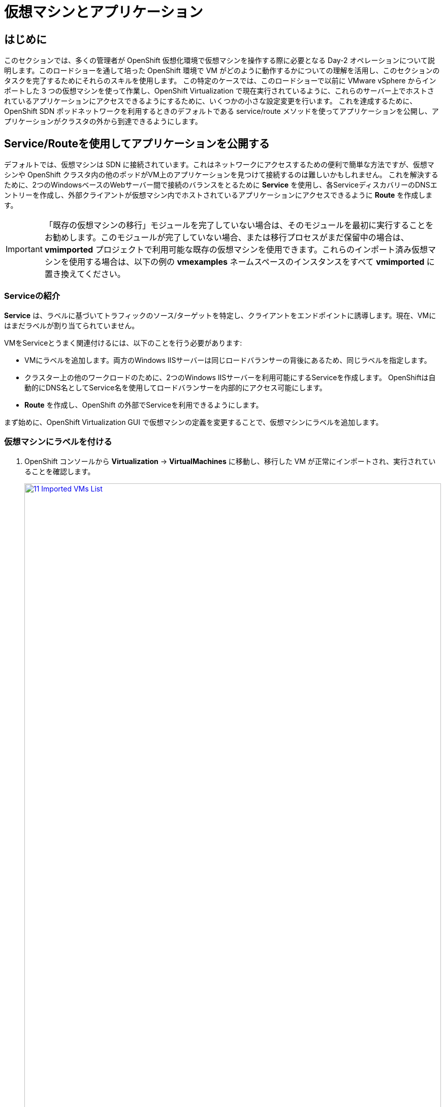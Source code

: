 = 仮想マシンとアプリケーション

== はじめに

このセクションでは、多くの管理者が OpenShift 仮想化環境で仮想マシンを操作する際に必要となる Day-2 オペレーションについて説明します。このロードショーを通して培った OpenShift 環境で VM がどのように動作するかについての理解を活用し、このセクションのタスクを完了するためにそれらのスキルを使用します。
この特定のケースでは、このロードショーで以前に VMware vSphere からインポートした 3 つの仮想マシンを使って作業し、OpenShift Virtualization で現在実行されているように、これらのサーバー上でホストされているアプリケーションにアクセスできるようにするために、いくつかの小さな設定変更を行います。
これを達成するために、OpenShift SDN ポッドネットワークを利用するときのデフォルトである service/route メソッドを使ってアプリケーションを公開し、アプリケーションがクラスタの外から到達できるようにします。

[[service_route]]
== Service/Routeを使用してアプリケーションを公開する

デフォルトでは、仮想マシンは SDN に接続されています。これはネットワークにアクセスするための便利で簡単な方法ですが、仮想マシンや OpenShift クラスタ内の他のポッドがVM上のアプリケーションを見つけて接続するのは難しいかもしれません。
これを解決するために、2つのWindowsベースのWebサーバー間で接続のバランスをとるために *Service* を使用し、各ServiceディスカバリーのDNSエントリーを作成し、外部クライアントが仮想マシン内でホストされているアプリケーションにアクセスできるように *Route* を作成します。

IMPORTANT: 「既存の仮想マシンの移行」モジュールを完了していない場合は、そのモジュールを最初に実行することをお勧めします。このモジュールが完了していない場合、または移行プロセスがまだ保留中の場合は、*vmimported* プロジェクトで利用可能な既存の仮想マシンを使用できます。これらのインポート済み仮想マシンを使用する場合は、以下の例の *vmexamples* ネームスペースのインスタンスをすべて *vmimported* に置き換えてください。

=== Serviceの紹介

*Service* は、ラベルに基づいてトラフィックのソース/ターゲットを特定し、クライアントをエンドポイントに誘導します。現在、VMにはまだラベルが割り当てられていません。

VMをServiceとうまく関連付けるには、以下のことを行う必要があります:

* VMにラベルを追加します。両方のWindows IISサーバーは同じロードバランサーの背後にあるため、同じラベルを指定します。
* クラスター上の他のワークロードのために、2つのWindows IISサーバーを利用可能にするServiceを作成します。
OpenShiftは自動的にDNS名としてService名を使用してロードバランサーを内部的にアクセス可能にします。
* *Route* を作成し、OpenShift の外部でServiceを利用できるようにします。

まず始めに、OpenShift Virtualization GUI で仮想マシンの定義を変更することで、仮想マシンにラベルを追加します。

=== 仮想マシンにラベルを付ける

. OpenShift コンソールから *Virtualization* -> *VirtualMachines* に移動し、移行した VM が正常にインポートされ、実行されていることを確認します。
+
image::module-08-workingvms/11_Imported_VMs_List.png[link=self, window=blank, width=100%]
+
NOTE: *Migrating Existing Virtual Machines* モジュールを完了した場合は *vmexamples-{user}* 、完了していない場合は *vmimported-{user}* と、正しいプロジェクトを選択していることを確認してください。

. *winweb01-{user}* VMを選択し、*YAML* タブに移動します。
. *spec:* セクションを見つけ、*template.metadata* セクション下の *labels* セクションに以下の行を追加します：
+
[source,yaml,role=execute]
----
env: webapp
----
+

IMPORTANT: 以下のスクリーンショットのように、インデントを正確に記載してください。
+
image::module-08-workingvms/12_Imported_VMs_YAML.png[link=self, window=blank, width=100%]

. VM *winweb02-{user}* に対し同じ作業を実施します。
. まだ実行中でなければ、*database-{user}* 仮想マシンを起動します。
. *winweb01-{user}* および *winweb02-{user}* 仮想マシンを起動します。
+
NOTE: 各仮想マシンのコンソールタブにアクセスして、仮想マシンが正しく動作していることを確認します。

[[create_service]]
=== Serviceの作成

. *Networking* -> *Services* に移動し、*Create Service* を押します。
+
image::module-08-workingvms/13_Navigate_Service.png[link=self, window=blank, width=100%]

. YAMLを以下の定義に書き換えます。
+
[source,yaml,role=execute,subs="attributes"]
----
apiVersion: v1
kind: Service
metadata:
  name: webapp
  namespace: vmexamples-{user}
spec:
  selector:
    env: webapp
  ports:
  - protocol: TCP
    port: 80
    targetPort: 80
----
+
IMPORTANT: *vmexamples-{user}* または *vmimported-{user}* という仮想マシンの *nameespace* が、Service YAML で使用されているものであることを確認してください。
+
image::module-08-workingvms/14_Service_YAML.png[link=self, window=blank, width=100%]

. *Create* を押します。
. 新しく作成された *webapp* Serviceの詳細ページから、*Pod selector* リンクを探し、クリックします。
+
image::module-08-workingvms/15_Imported_VMs_PodSelector.png[link=self, window=blank, width=100%]

. 2つのWindows VMが適切に識別され、Serviceのターゲットになっていることを確認します。
+
image::module-08-workingvms/16_Imported_VMs_Pods.png[link=self, window=blank, width=100%]

[[create_route]]
=== Routeの作成

これで、OpenShiftクラスタ内からWindows IISサーバにアクセスできるようになりました。他の仮想マシンは、Service名 + ネームスペースで決まる DNS 名 *webapp.vmexamples* を使ってアクセスできます。
ただし、これらの Web サーバーはアプリケーションのフロントエンドであるため、外部からアクセスできるようにする必要があります。これは、 *Route* を使用して公開することで実現します。

. 左のナビゲーション・メニューから *Networking* -> *Routes* に移動し、正しいプロジェクト名を使用していることを確認のうえ、*Create Route* を押します。
+
image::module-08-workingvms/17_Route_Navigation.png[link=self, window=blank, width=100%]

. 以下の情報をフォームに入力し、完了したら *Create* を押します。
+
.. Name: *route-webapp*
.. Service: *webapp*
.. Target port: *80 -> 80 (TCP)*
.. Secure Route: *Enabled*
.. TLS termination: *Edge*
.. Insecure traffic: *Redirect*
+
image::module-08-workingvms/18_Create_Route.png[link=self, window=blank, width=100%]

. *Location* フィールドに表示されているアドレスに移動します。
+
image::module-08-workingvms/19_Route_Access.png[link=self, window=blank, width=100%]

. ページがロードされるとエラーが表示されます。これは、現時点でWindowsウェブサーバーが移行後のデータベースVMに接続できないためです。
+
image::module-08-workingvms/20_WebApp_Error.png[link=self, window=blank, width=100%]
+
NOTE: 接続性の問題を解決するには、データベースVM用のServiceを作成して、ウェブサーバーからアクセスできるようにする必要があります。

. もう一度、*Networking* -> *Services* に移動し、*Create Service* を押します。YAMLを以下の定義に置き換えます:
+
[source,yaml,role=execute,subs="attributes"]
----
apiVersion: v1
kind: Service
metadata:
  name: database
  namespace: vmexamples-{user}
spec:
  selector:
    vm.kubevirt.io/name: database-{user}
  ports:
  - protocol: TCP
    port: 3306
    targetPort: 3306
----
+
NOTE: 今回、作成するServiceにアタッチするために仮想マシンの名前を使用しました。この名前を持つネームスペースには *database-{user}* という名前の VM が 1 つしかないので、VM の YAML をカスタマイズしたりゲストを再起動したりしなくても安全です。
+
image::module-08-workingvms/21_Database_YAML.png[link=self, window=blank, width=100%]

. YAMLが貼り付けられたら、*Create* ボタンをクリックする。
+
IMPORTANT: 仮想マシンのプロジェクト *vmexamples-{user}* または *vmimported-{user}* がService YAML で使用されているものであることを確認してください。
+
. ウェブアプリのURLをリロードし、適切な結果が得られることを期待します。
+
image::module-08-workingvms/22_WebApp_Success.png[link=self, window=blank, width=100%]

== まとめ

このモジュールでは、VMware vSphere から OpenShift Virtualization 環境に移行した仮想マシンを、様々な方法でクラスタ外からアクセスできるようにすることで、その作業を体験していただきました。

OpenShift仮想化ロードショーとそれに伴うこのラボを楽しんでいただけたなら幸いです。あなたの経験についてのフィードバックを提供するために、プロクターが用意したアンケートリンクに記入してください。